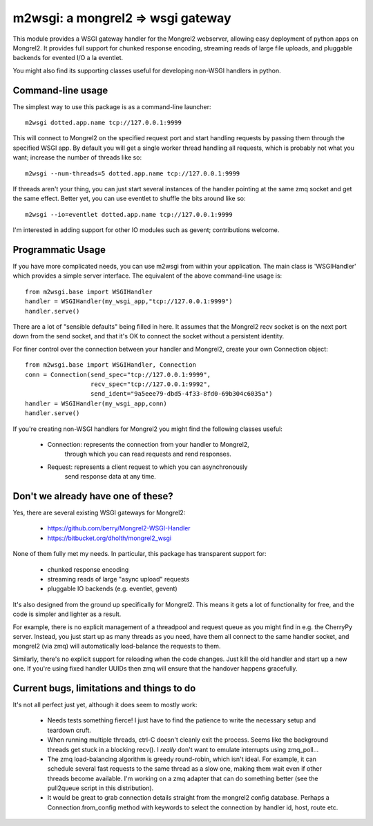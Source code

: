 

m2wsgi:  a mongrel2 => wsgi gateway
===================================


This module provides a WSGI gateway handler for the Mongrel2 webserver,
allowing easy deployment of python apps on Mongrel2.  It provides full support
for chunked response encoding, streaming reads of large file uploads, and
pluggable backends for evented I/O a la eventlet.

You might also find its supporting classes useful for developing non-WSGI
handlers in python.



Command-line usage
------------------

The simplest way to use this package is as a command-line launcher::

    m2wsgi dotted.app.name tcp://127.0.0.1:9999

This will connect to Mongrel2 on the specified request port and start handling
requests by passing them through the specified WSGI app.  By default you will
get a single worker thread handling all requests, which is probably not what
you want; increase the number of threads like so::

    m2wsgi --num-threads=5 dotted.app.name tcp://127.0.0.1:9999

If threads aren't your thing, you can just start several instances of the
handler pointing at the same zmq socket and get the same effect.  Better yet,
you can use eventlet to shuffle the bits around like so::

    m2wsgi --io=eventlet dotted.app.name tcp://127.0.0.1:9999

I'm interested in adding support for other IO modules such as gevent;
contributions welcome.


Programmatic Usage
------------------

If you have more complicated needs, you can use m2wsgi from within your
application.  The main class is 'WSGIHandler' which provides a simple
server interface.  The equivalent of the above command-line usage is::

    from m2wsgi.base import WSGIHandler
    handler = WSGIHandler(my_wsgi_app,"tcp://127.0.0.1:9999")
    handler.serve()

There are a lot of "sensible defaults" being filled in here.  It assumes
that the Mongrel2 recv socket is on the next port down from the send socket,
and that it's OK to connect the socket without a persistent identity.

For finer control over the connection between your handler and Mongrel2,
create your own Connection object::

    from m2wsgi.base import WSGIHandler, Connection
    conn = Connection(send_spec="tcp://127.0.0.1:9999",
                      recv_spec="tcp://127.0.0.1:9992",
                      send_ident="9a5eee79-dbd5-4f33-8fd0-69b304c6035a")
    handler = WSGIHandler(my_wsgi_app,conn)
    handler.serve()

If you're creating non-WSGI handlers for Mongrel2 you might find the following
classes useful:

    * Connection:  represents the connection from your handler to Mongrel2,
                   through which you can read requests and rend responses.

    * Request:  represents a client request to which you can asynchronously
                send response data at any time.


Don't we already have one of these?
-----------------------------------

Yes, there are several existing WSGI gateways for Mongrel2:

    * https://github.com/berry/Mongrel2-WSGI-Handler
    * https://bitbucket.org/dholth/mongrel2_wsgi

None of them fully met my needs.  In particular, this package has transparent
support for:

    * chunked response encoding
    * streaming reads of large "async upload" requests
    * pluggable IO backends (e.g. eventlet, gevent)

It's also designed from the ground up specifically for Mongrel2.  This means
it gets a lot of functionality for free, and the code is simpler and lighter
as a result.

For example, there is no explicit management of a threadpool and request queue
as you might find in e.g. the CherryPy server.  Instead, you just start up
as many threads as you need, have them all connect to the same handler socket,
and mongrel2 (via zmq) will automatically load-balance the requests to them.

Similarly, there's no explicit support for reloading when the code changes.
Just kill the old handler and start up a new one.  If you're using fixed
handler UUIDs then zmq will ensure that the handover happens gracefully.


Current bugs, limitations and things to do
------------------------------------------

It's not all perfect just yet, although it does seem to mostly work:

    * Needs tests something fierce!  I just have to find the patience to
      write the necessary setup and teardown cruft.

    * When running multiple threads, ctrl-C doesn't cleanly exit the process.
      Seems like the background threads get stuck in a blocking recv().
      I *really* don't want to emulate interrupts using zmq_poll...

    * The zmq load-balancing algorithm is greedy round-robin, which isn't
      ideal.  For example, it can schedule several fast requests to the same
      thread as a slow one, making them wait even if other threads become
      available.  I'm working on a zmq adapter that can do something better
      (see the pull2queue script in this distribution).

    * It would be great to grab connection details straight from the
      mongrel2 config database.  Perhaps a Connection.from_config method
      with keywords to select the connection by handler id, host, route etc.



